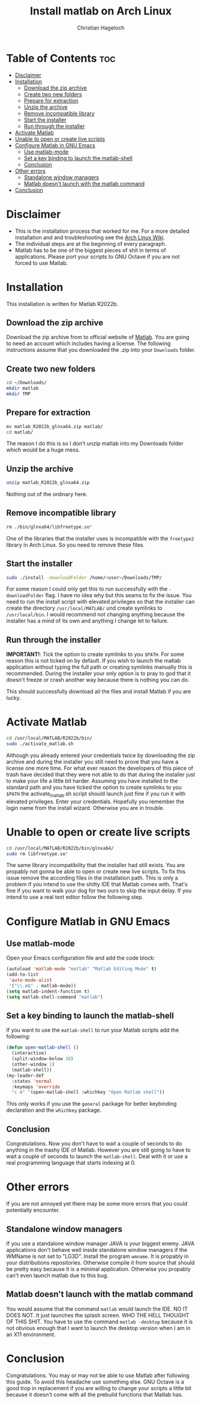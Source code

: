 #+TITLE: Install matlab on Arch Linux
#+AUTHOR: Christian Hageloch

* Table of Contents :toc:
- [[#disclaimer][Disclaimer]]
- [[#installation][Installation]]
  - [[#download-the-zip-archive][Download the zip archive]]
  - [[#create-two-new-folders][Create two new folders]]
  - [[#prepare-for-extraction][Prepare for extraction]]
  - [[#unzip-the-archive][Unzip the archive]]
  - [[#remove-incompatible-library][Remove incompatible library]]
  - [[#start-the-installer][Start the installer]]
  - [[#run-through-the-installer][Run through the installer]]
- [[#activate-matlab][Activate Matlab]]
- [[#unable-to-open-or-create-live-scripts][Unable to open or create live scripts]]
- [[#configure-matlab-in-gnu-emacs][Configure Matlab in GNU Emacs]]
  - [[#use-matlab-mode][Use matlab-mode]]
  - [[#set-a-key-binding-to-launch-the-matlab-shell][Set a key binding to launch the matlab-shell]]
  - [[#conclusion][Conclusion]]
- [[#other-errors][Other errors]]
  - [[#standalone-window-managers][Standalone window managers]]
  - [[#matlab-doesnt-launch-with-the-matlab-command][Matlab doesn't launch with the matlab command]]
- [[#conclusion-1][Conclusion]]

* Disclaimer
- This is the installation process that worked for me. For a more detailed installation and and troubleshooting see the [[https://wiki.archlinux.org/title/MATLAB][Arch Linux Wiki]]. 
- The individual steps are at the beginning of every paragraph.
- Matlab has to be one of the biggest pieces of shit in terms of applications. Please port your scripts to GNU Octave if you are not forced to use Matlab.

* Installation
This installation is written for Matlab R2022b.

** Download the zip archive
Download the zip archive from to official website of [[https://matlab.mathworks.com/][Matlab]].
You are going to need an account which includes having a license.
The following instructions assume that you downloaded the .zip into your =Downloads= folder.

** Create two new folders
#+begin_src bash
  cd ~/Downloads/
  mkdir matlab
  mkdir TMP
#+end_src

** Prepare for extraction
#+begin_src bash
  mv matlab_R2022b_glnxa64.zip matlab/
  cd matlab/
#+end_src
The reason I do this is so I don't unzip matlab into my Downloads folder which would be a huge mess.

** Unzip the archive
#+begin_src bash
  unzip matlab_R2022b_glnxa64.zip
#+end_src
Nothing out of the ordinary here.

** Remove incompatible library 
#+begin_src bash
  rm ./bin/glnxa64/libfreetype.so*
#+end_src 
One of the libraries that the installer uses is incompatible with the =freetype2= library in Arch Linux. So you need to remove these files.

** Start the installer
#+begin_src bash
  sudo ./install -downloadFolder /home/<user>/Downloads/TMP/
#+end_src
For some reason I could only get this to run successfully with the =-downloadFolder= flag. I have no idea why but this seams to fix the issue.
You need to run the install script with elevated privileges so that the installer can create the directory =/usr/local/MATLAB/= und create symlinks to =/usr/local/bin=. I would recommend not changing anything because the installer has a mind of its own and anything I change let to failure.

** Run through the installer
*IMPORTANT!*: Tick the option to create symlinks to you =$PATH=. For some reason this is not ticked on by default. If you wish to launch the matlab application without typing the full path or creating symlinks manually this is recommended.
During the installer your only option is to pray to god that it doesn't freeze or crash another way because there is nothing you can do.

This should successfully download all the files and install Matlab if you are lucky.


* Activate Matlab
#+begin_src bash
  cd /usr/local/MATLAB/R2022b/bin/
  sudo ./activate_matlab.sh
#+end_src
Although you already entered your credentials twice by downloading the zip archive and during the installer you still need to prove that you have a license one more time.
For what ever reason the developers of this piece of trash have decided that they were not able to do that during the installer just to make your life a little bit harder.
Assuming you have installed to the standard path and you have ticked the option to create symlinks to you =$PATH= the activate_matlab.sh script should launch just fine if you run it with elevated privileges.
Enter your credentials. Hopefully you remember the login name from the install wizard. Otherwise you are in trouble.


* Unable to open or create live scripts
#+begin_src bash
  cd /usr/local/MATLAB/R2022b/bin/glnxa64/
  sudo rm libfreetype.so*
#+end_src
The same library incompatibility that the installer had still exists. You are propably not gonna be able to open or create new live scripts. To fix this issue remove the according files in the installation path.
This is only a problem if you intend to use the shitty IDE that Matlab comes with. That's fine if you want to walk your dog for two ours to skip the input delay. If you intend to use a real text editor follow the following step.


* Configure Matlab in GNU Emacs

** Use matlab-mode
Open your Emacs configuration file and add the code block:
#+begin_src emacs-lisp
  (autoload 'matlab-mode "matlab" "Matlab Editing Mode" t)
  (add-to-list
   'auto-mode-alist
   '("\\.m$" . matlab-mode))
  (setq matlab-indent-function t)
  (setq matlab-shell-command "matlab")
#+end_src

** Set a key binding to launch the matlab-shell
If you want to use the =matlab-shell= to run your Matlab scripts add the following:
#+begin_src emacs-lisp
  (defun open-matlab-shell ()
    (interactive)
    (split-window-below 30)
    (other-window 1)
    (matlab-shell))
  (my-leader-def
    :states 'normal
    :keymaps 'override
    "c m" '(open-matlab-shell :whichkey "Open Matlab shell"))
#+end_src
This only works if you use the =general= package for better keybinding declaration and the =whichkey= package.

** Conclusion
Congratulations. Now you don't have to wait a couple of seconds to do anything in the trashy IDE of Matlab. However you are still going to have to wait a couple of seconds to launch the =matlab-shell=. Deal with it or use a real programming language that starts indexing at 0.


* Other errors
If you are not annoyed yet there may be some more errors that you could potentially encounter.

** Standalone window managers
If you use a standalone window manager JAVA is your biggest enemy. JAVA applications don't behave well inside standalone window managers if the WMName is not set to "LG3D". Install the program =wmname=. It is propably in your distributions repositories. Otherwise compile it from source that should be pretty easy because it is a minimal application. Otherwise you propably can't even launch matlab due to this bug.

** Matlab doesn't launch with the matlab command
You would assume that the command =matlab= would launch the IDE. NO IT DOES NOT. It just launches the splash screen. WHO THE HELL THOUGHT OF THIS SHIT. You have to use the command =matlab -desktop= because it is not obvious enough that I want to launch the desktop version when I am in an X11 environment.


* Conclusion
Congratulations. You may or may not be able to use Matlab after following this guide. To avoid this headache use something else. GNU Octave is a good trop in replacement if you are willing to change your scripts a little bit because it doesn't come with all the prebuild functions that Matlab has.
